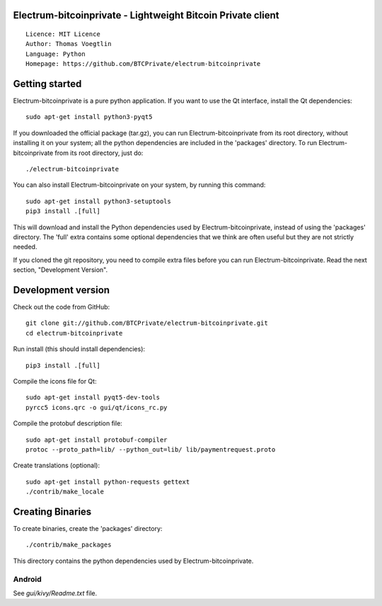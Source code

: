 Electrum-bitcoinprivate - Lightweight Bitcoin Private client
=====================================

::

  Licence: MIT Licence
  Author: Thomas Voegtlin
  Language: Python
  Homepage: https://github.com/BTCPrivate/electrum-bitcoinprivate


.. image:: https://travis-ci.org/BTCPrivate/electrum-bitcoinprivate.svg?branch=master
    :target: https://travis-ci.org/BTCPrivate/electrum-bitcoinprivate
    :alt: Build Status





Getting started
===============

Electrum-bitcoinprivate is a pure python application. If you want to use the
Qt interface, install the Qt dependencies::

    sudo apt-get install python3-pyqt5

If you downloaded the official package (tar.gz), you can run
Electrum-bitcoinprivate from its root directory, without installing it on your
system; all the python dependencies are included in the 'packages'
directory. To run Electrum-bitcoinprivate from its root directory, just do::

    ./electrum-bitcoinprivate

You can also install Electrum-bitcoinprivate on your system, by running this command::

    sudo apt-get install python3-setuptools
    pip3 install .[full]

This will download and install the Python dependencies used by
Electrum-bitcoinprivate, instead of using the 'packages' directory.
The 'full' extra contains some optional dependencies that we think
are often useful but they are not strictly needed.

If you cloned the git repository, you need to compile extra files
before you can run Electrum-bitcoinprivate. Read the next section, "Development
Version".



Development version
===================

Check out the code from GitHub::

    git clone git://github.com/BTCPrivate/electrum-bitcoinprivate.git
    cd electrum-bitcoinprivate

Run install (this should install dependencies)::

    pip3 install .[full]

Compile the icons file for Qt::

    sudo apt-get install pyqt5-dev-tools
    pyrcc5 icons.qrc -o gui/qt/icons_rc.py

Compile the protobuf description file::

    sudo apt-get install protobuf-compiler
    protoc --proto_path=lib/ --python_out=lib/ lib/paymentrequest.proto

Create translations (optional)::

    sudo apt-get install python-requests gettext
    ./contrib/make_locale




Creating Binaries
=================


To create binaries, create the 'packages' directory::

    ./contrib/make_packages

This directory contains the python dependencies used by Electrum-bitcoinprivate.

Android
-------

See `gui/kivy/Readme.txt` file.
